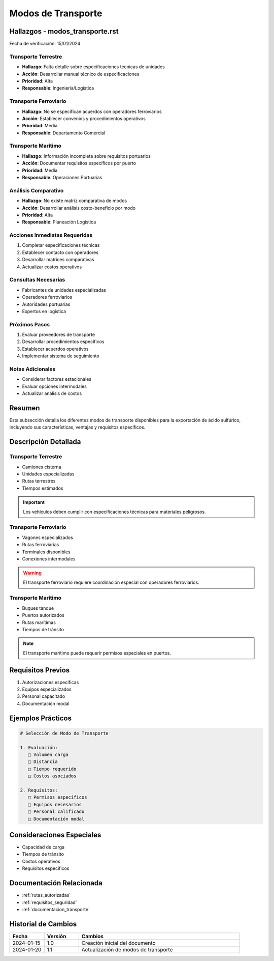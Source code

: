 .. _modos_transporte:

=================
Modos de Transporte
=================

.. meta::
   :description: Modos de transporte disponibles para la exportación de ácido sulfúrico entre México y Guatemala
   :keywords: transporte, terrestre, ferroviario, marítimo, exportación

Hallazgos - modos_transporte.rst
============================

Fecha de verificación: 15/01/2024

Transporte Terrestre
-----------------
* **Hallazgo**: Falta detalle sobre especificaciones técnicas de unidades
* **Acción**: Desarrollar manual técnico de especificaciones
* **Prioridad**: Alta
* **Responsable**: Ingeniería/Logística

Transporte Ferroviario
-------------------
* **Hallazgo**: No se especifican acuerdos con operadores ferroviarios
* **Acción**: Establecer convenios y procedimientos operativos
* **Prioridad**: Media
* **Responsable**: Departamento Comercial

Transporte Marítimo
----------------
* **Hallazgo**: Información incompleta sobre requisitos portuarios
* **Acción**: Documentar requisitos específicos por puerto
* **Prioridad**: Media
* **Responsable**: Operaciones Portuarias

Análisis Comparativo
-----------------
* **Hallazgo**: No existe matriz comparativa de modos
* **Acción**: Desarrollar análisis costo-beneficio por modo
* **Prioridad**: Alta
* **Responsable**: Planeación Logística

Acciones Inmediatas Requeridas
---------------------------
1. Completar especificaciones técnicas
2. Establecer contacto con operadores
3. Desarrollar matrices comparativas
4. Actualizar costos operativos

Consultas Necesarias
-----------------
* Fabricantes de unidades especializadas
* Operadores ferroviarios
* Autoridades portuarias
* Expertos en logística

Próximos Pasos
------------
1. Evaluar proveedores de transporte
2. Desarrollar procedimientos específicos
3. Establecer acuerdos operativos
4. Implementar sistema de seguimiento

Notas Adicionales
--------------
* Considerar factores estacionales
* Evaluar opciones intermodales
* Actualizar análisis de costos

Resumen
=======

Esta subsección detalla los diferentes modos de transporte disponibles para la exportación de ácido sulfúrico, incluyendo sus características, ventajas y requisitos específicos.

Descripción Detallada
===================

Transporte Terrestre
----------------

* Camiones cisterna
* Unidades especializadas
* Rutas terrestres
* Tiempos estimados

.. important::
   Los vehículos deben cumplir con especificaciones técnicas para materiales peligrosos.

Transporte Ferroviario
------------------

* Vagones especializados
* Rutas ferroviarias
* Terminales disponibles
* Conexiones intermodales

.. warning::
   El transporte ferroviario requiere coordinación especial con operadores ferroviarios.

Transporte Marítimo
---------------

* Buques tanque
* Puertos autorizados
* Rutas marítimas
* Tiempos de tránsito

.. note::
   El transporte marítimo puede requerir permisos especiales en puertos.

Requisitos Previos
================

1. Autorizaciones específicas
2. Equipos especializados
3. Personal capacitado
4. Documentación modal

Ejemplos Prácticos
================

.. code-block:: text

   # Selección de Modo de Transporte
   
   1. Evaluación:
      □ Volumen carga
      □ Distancia
      □ Tiempo requerido
      □ Costos asociados
   
   2. Requisitos:
      □ Permisos específicos
      □ Equipos necesarios
      □ Personal calificado
      □ Documentación modal

Consideraciones Especiales
=======================

* Capacidad de carga
* Tiempos de tránsito
* Costos operativos
* Requisitos específicos

Documentación Relacionada
======================

* :ref:`rutas_autorizadas`
* :ref:`requisitos_seguridad`
* :ref:`documentacion_transporte`

Historial de Cambios
==================

.. list-table::
   :header-rows: 1
   :widths: 15 15 70

   * - Fecha
     - Versión
     - Cambios
   * - 2024-01-15
     - 1.0
     - Creación inicial del documento
   * - 2024-01-20
     - 1.1
     - Actualización de modos de transporte 